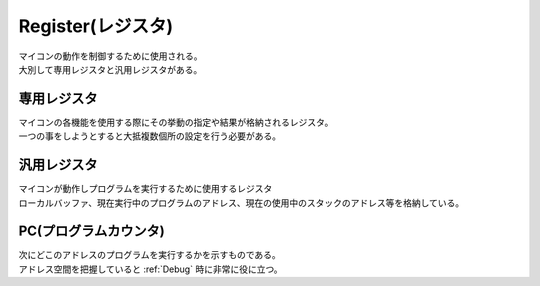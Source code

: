 .. index:: Register, レジスタ

.. _レジスタ:

Register(レジスタ)
=======================

| マイコンの動作を制御するために使用される。
| 大別して専用レジスタと汎用レジスタがある。

.. index:: 専用レジスタ
    single: レジスタ; 専用レジスタ

.. _専用レジスタ:

専用レジスタ
----------------

| マイコンの各機能を使用する際にその挙動の指定や結果が格納されるレジスタ。
| 一つの事をしようとすると大抵複数個所の設定を行う必要がある。


.. index:: 汎用レジスタ
    single: レジスタ; 汎用レジスタ

.. _汎用レジスタ:

汎用レジスタ
--------------------

| マイコンが動作しプログラムを実行するために使用するレジスタ
| ローカルバッファ、現在実行中のプログラムのアドレス、現在の使用中のスタックのアドレス等を格納している。


.. index:: PC, プログラムカウンタ

.. _PC:

PC(プログラムカウンタ)
---------------------------
| 次にどこのアドレスのプログラムを実行するかを示すものである。
| アドレス空間を把握していると :ref:`Debug` 時に非常に役に立つ。
